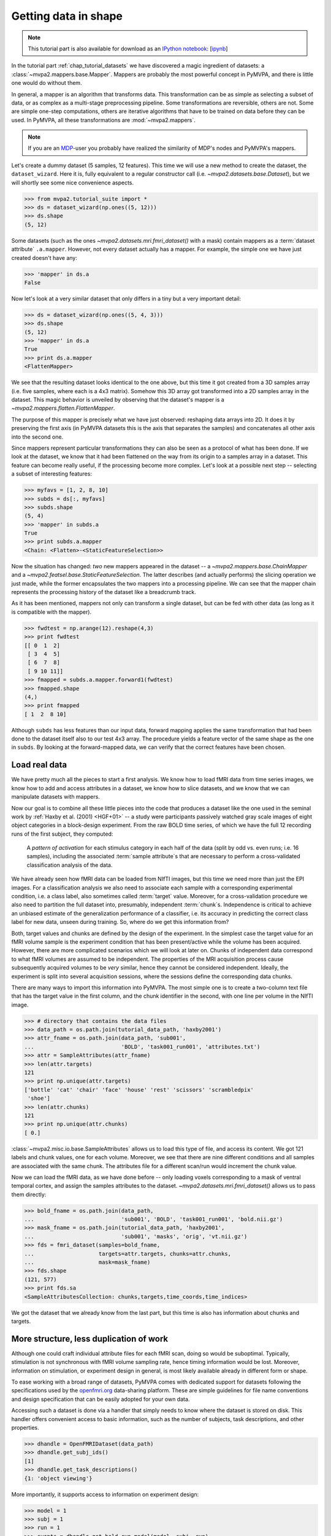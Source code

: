 .. -*- mode: rst; fill-column: 78; indent-tabs-mode: nil -*-
.. vi: set ft=rst sts=4 ts=4 sw=4 et tw=79:
  ### ### ### ### ### ### ### ### ### ### ### ### ### ### ### ### ### ### ###
  #
  #   See COPYING file distributed along with the PyMVPA package for the
  #   copyright and license terms.
  #
  ### ### ### ### ### ### ### ### ### ### ### ### ### ### ### ### ### ### ###

.. index:: Tutorial, Mapper, OpenFMRI, Dataset layout
.. _chap_tutorial_mappers:
.. _chap_tutorial_getdatainshape:

***********************
 Getting data in shape
***********************

.. note::

  This tutorial part is also available for download as an `IPython notebook
  <http://ipython.org/ipython-doc/dev/interactive/htmlnotebook.html>`_:
  [`ipynb <notebooks/tutorial_mappers.ipynb>`_]

In the tutorial part :ref:`chap_tutorial_datasets` we have discovered a magic
ingredient of datasets: a :class:`~mvpa2.mappers.base.Mapper`. Mappers are
probably the most powerful concept in PyMVPA, and there is little one would do
without them.

In general, a mapper is an algorithm that transforms data.
This transformation can be as simple as selecting a subset of data, or as
complex as a multi-stage preprocessing pipeline. Some transformations are
reversible, others are not. Some are simple one-step computations, others
are iterative algorithms that have to be trained on data before they can be
used. In PyMVPA, all these transformations are :mod:`~mvpa2.mappers`.

.. note::

  If you are an MDP_-user you probably have realized the similarity of MDP's
  nodes and PyMVPA's mappers.

.. _MDP: http://mdp-toolkit.sourceforge.net/

Let's create a dummy dataset (5 samples, 12 features). This time we will use a
new method to create the dataset, the ``dataset_wizard``. Here it is, fully
equivalent to a regular constructor call (i.e.
`~mvpa2.datasets.base.Dataset`), but we will shortly see some nice convenience
aspects.

>>> from mvpa2.tutorial_suite import *
>>> ds = dataset_wizard(np.ones((5, 12)))
>>> ds.shape
(5, 12)

Some datasets (such as the ones `~mvpa2.datasets.mri.fmri_dataset()` with a
mask) contain mappers as a :term:`dataset attribute` ``.a.mapper``.
However, not every dataset actually has
a mapper. For example, the simple one we have just created doesn't have any:

>>> 'mapper' in ds.a
False

Now let's look at a very similar dataset that only differs in a tiny but
a very important detail:

>>> ds = dataset_wizard(np.ones((5, 4, 3)))
>>> ds.shape
(5, 12)
>>> 'mapper' in ds.a
True
>>> print ds.a.mapper
<FlattenMapper>

We see that the resulting dataset looks identical to the one above, but this
time it got created from a 3D samples array (i.e. five samples, where each is a
4x3 matrix). Somehow this 3D array got transformed into a 2D samples array in
the dataset. This magic behavior is unveiled by observing that the dataset's
mapper is a `~mvpa2.mappers.flatten.FlattenMapper`.

The purpose of this mapper is precisely what we have just observed: reshaping
data arrays into 2D. It does it by preserving the first axis (in PyMVPA
datasets this is the axis that separates the samples) and concatenates all
other axis into the second one.

Since mappers represent particular transformations they can also be seen as a
protocol of what has been done. If we look at the dataset, we know that it had
been flattened on the way from its origin to a samples array in a dataset. This
feature can become really useful, if the processing become more complex. Let's
look at a possible next step -- selecting a subset of interesting features:

>>> myfavs = [1, 2, 8, 10]
>>> subds = ds[:, myfavs]
>>> subds.shape
(5, 4)
>>> 'mapper' in subds.a
True
>>> print subds.a.mapper
<Chain: <Flatten>-<StaticFeatureSelection>>

Now the situation has changed: *two* new mappers appeared in the dataset -- a
`~mvpa2.mappers.base.ChainMapper` and a
`~mvpa2.featsel.base.StaticFeatureSelection`.  The latter describes (and
actually performs) the slicing operation we just made, while the former
encapsulates the two mappers into a processing pipeline.  We can see that the
mapper chain represents the processing history of the dataset like a breadcrumb
track.

As it has been mentioned, mappers not only can transform a single dataset, but
can be fed with other data (as long as it is compatible with the mapper).

>>> fwdtest = np.arange(12).reshape(4,3)
>>> print fwdtest
[[ 0  1  2]
 [ 3  4  5]
 [ 6  7  8]
 [ 9 10 11]]
>>> fmapped = subds.a.mapper.forward1(fwdtest)
>>> fmapped.shape
(4,)
>>> print fmapped
[ 1  2  8 10]

Although ``subds`` has less features than our input data, forward mapping
applies the same transformation that had been done to the dataset itself also
to our test 4x3 array. The procedure yields a feature vector of the same shape
as the one in ``subds``. By looking at the forward-mapped data, we can verify
that the correct features have been chosen.


Load real data
==============

We have pretty much all the pieces to start a first analysis.  We know how to
load fMRI data from time series images, we know how to add and access
attributes in a dataset, we know how to slice datasets, and we know that we can
manipulate datasets with mappers.

Now our goal is to combine all these little pieces into the code that produces
a dataset like the one used in the seminal work by :ref:`Haxby et al. (2001)
<HGF+01>` -- a study were participants passively watched gray scale images of
eight object categories in a block-design experiment. From the raw BOLD time
series, of which we have the full 12 recording runs of the first subject, they
computed:

  A *pattern of activation* for each stimulus category in each half of the
  data (split by odd vs. even runs; i.e. 16 samples), including the
  associated :term:`sample attribute`\ s that are necessary to perform a
  cross-validated classification analysis of the data.

We have already seen how fMRI data can be loaded from NIfTI images, but this
time we need more than just the EPI images. For a classification analysis we
also need to associate each sample with a corresponding experimental condition,
i.e. a class label, also sometimes called :term:`target` value.  Moreover, for
a cross-validation procedure we also need to partition the full dataset into,
presumably, independent :term:`chunk`\ s. Independence is critical to achieve
an unbiased estimate of the generalization performance of a classifier, i.e.
its accuracy in predicting the correct class label for new data, unseen during
training. So, where do we get this information from?

Both, target values and chunks are defined by the design of the experiment.
In the simplest case the target value for an fMRI volume sample is the
experiment condition that has been present/active while the volume has been
acquired. However, there are more complicated scenarios which we will look
at later on. Chunks of independent data correspond to what fMRI volumes are
assumed to be independent. The properties of the MRI acquisition process
cause subsequently acquired volumes to be *very* similar, hence they cannot
be considered independent. Ideally, the experiment is split into several
acquisition sessions, where the sessions define the corresponding data
chunks.

There are many ways to import this information into PyMVPA. The most simple
one is to create a two-column text file that has the target value in the
first column, and the chunk identifier in the second, with one line per
volume in the NIfTI image.

>>> # directory that contains the data files
>>> data_path = os.path.join(tutorial_data_path, 'haxby2001')
>>> attr_fname = os.path.join(data_path, 'sub001',
...                           'BOLD', 'task001_run001', 'attributes.txt')
>>> attr = SampleAttributes(attr_fname)
>>> len(attr.targets)
121
>>> print np.unique(attr.targets)
['bottle' 'cat' 'chair' 'face' 'house' 'rest' 'scissors' 'scrambledpix'
 'shoe']
>>> len(attr.chunks)
121
>>> print np.unique(attr.chunks)
[ 0.]

:class:`~mvpa2.misc.io.base.SampleAttributes` allows us to load this type of
file, and access its content. We got 121 labels and chunk values, one for each
volume. Moreover, we see that there are nine different conditions and all
samples are associated with the same chunk. The attributes file for a different
scan/run would increment the chunk value.

Now we can load the fMRI data, as we have done before -- only loading voxels
corresponding to a mask of ventral temporal cortex, and assign the samples
attributes to the dataset. `~mvpa2.datasets.mri.fmri_dataset()` allows us to
pass them directly:

>>> bold_fname = os.path.join(data_path,
...                           'sub001', 'BOLD', 'task001_run001', 'bold.nii.gz')
>>> mask_fname = os.path.join(tutorial_data_path, 'haxby2001',
...                           'sub001', 'masks', 'orig', 'vt.nii.gz')
>>> fds = fmri_dataset(samples=bold_fname,
...                    targets=attr.targets, chunks=attr.chunks,
...                    mask=mask_fname)
>>> fds.shape
(121, 577)
>>> print fds.sa
<SampleAttributesCollection: chunks,targets,time_coords,time_indices>

We got the dataset that we already know from the last part, but this time
is also has information about chunks and targets.

More structure, less duplication of work
========================================

Although one could craft individual attribute files for each fMRI scan, doing
so would be suboptimal. Typically, stimulation is not synchronous with
fMRI volume sampling rate, hence timing information would be lost. Moreover,
information on stimulation, or experiment design in general, is most likely
available already in different form or shape.

To ease working with a broad range of datasets, PyMVPA comes with dedicated
support for datasets following the specifications used by the openfmri.org_
data-sharing platform. These are simple guidelines for file name conventions
and design specification that can be easily adopted for your own data.

.. _openfmri.org: http://www.openfmri.org

.. exercise::

  The tutorial data you are working with is following the openfmri.org
  scheme. Open the dataset folder and inspect the structure and content
  of the files with meta data. Notice, that it is possible to run a standard
  analysis using, for example, FSL's FEAT directly on this data in unmodified
  form.

Accessing such a dataset is done via a handler that simply needs to know
where the dataset is stored on disk. This handler offers convenient access
to basic information, such as the number of subjects, task descriptions,
and other properties.

>>> dhandle = OpenFMRIDataset(data_path)
>>> dhandle.get_subj_ids()
[1]
>>> dhandle.get_task_descriptions()
{1: 'object viewing'}

More importantly, it supports access to information on experiment design:

>>> model = 1
>>> subj = 1
>>> run = 1
>>> events = dhandle.get_bold_run_model(model, subj, run)
>>> for ev in events[:2]:
...     print ev
{'task': 1, 'run': 1, 'onset_idx': 0, 'conset_idx': 0, 'onset': 15.0, 'intensity': 1, 'duration': 22.5, 'condition': 'scissors'}
{'task': 1, 'run': 1, 'onset_idx': 1, 'conset_idx': 0, 'onset': 52.5, 'intensity': 1, 'duration': 22.5, 'condition': 'face'}

As you can see, the stimulus design information is available in a list of
standard Python dictionaries for each event. This includes onset and duration
of the stimulation, as well as literal condition labels, and task descriptions.

With a utility function it is straightforward to convert such an event list
into a sample attribute array like the one we have loaded from a file before.
``events2sample_attr()`` uses the sample acquisition time information stored in
the dataset's ``time_coords`` sample attribute to match stimulation events to
data samples.

>>> targets = events2sample_attr(events, fds.sa.time_coords,
...                              noinfolabel='rest', onset_shift=0.0)
>>> print np.unique([attr.targets[i] == targets[i] for i in range(len(targets))])
[ True]
>>> print np.unique(attr.targets)
['bottle' 'cat' 'chair' 'face' 'house' 'rest' 'scissors' 'scrambledpix'
 'shoe']
 >>> print len(fds), len(targets)
 121 121

Note, that the conversion of stimulation events to attribute arrays is a rather
crude way of labeling fMRI data that only works well with block-design-like
experiments. We will see other approaches later in this tutorial.

In addition to experiment design information, the dataset handler also offers
convenient access to the actual BOLD fMRI data:

>>> task = 1
>>> fds = dhandle.get_bold_run_dataset(subj, task, run, mask=mask_fname)
>>> print fds
<Dataset: 121x577@int16, <sa: run,subj,task,time_coords,time_indices>, <fa: voxel_indices>, <a: imgaffine,imghdr,imgtype,mapper,voxel_dim,voxel_eldim>>

The method ``get_bold_run_dataset()`` works the same way as ``fmri_dataset()``,
which we have seen before, and also supports the same arguments. However,
instead of giving a custom filename, BOLD data is identified by subject, task,
and acquisition run IDs.

Multi-session data
------------------

Many fMRI experiments involve multiple runs. Loading such data is best done
in a loop. The following code snippet loads all available runs for the object
viewing task from our example subject in the dataset.

>>> task = 1   # object viewing task
>>> model = 1  # image stimulus category model
>>> subj = 1
>>> run_datasets = []
>>> for run_id in dhandle.get_task_bold_run_ids(task)[subj]:
...     # load design info for this run
...     run_events = dhandle.get_bold_run_model(model, subj, run_id)
...     # load BOLD data for this run (with masking); add 0-based chunk ID
...     run_ds = dhandle.get_bold_run_dataset(subj, task, run_id,
...                                           chunks=run_id -1,
...                                           mask=mask_fname)
...     # convert event info into a sample attribute and assign as 'targets'
...     run_ds.sa['targets'] = events2sample_attr(
...                 run_events, run_ds.sa.time_coords, noinfolabel='rest')
...     # additional time series preprocessing can go here
...     run_datasets.append(run_ds)
>>> # this is PyMVPA's vstack() for merging samples from multiple datasets
>>> # a=0 indicates that the dataset attributes of the first run should be used
>>> # for the merged dataset
>>> fds = vstack(run_datasets, a=0)

Now it is a good time to obtain a `~mvpa2.datasets.miscfx.summary()` overview
of the dataset: basic statistics, balance in number of samples among targets
per chunk, etc.:

>>> print fds.summary()
Dataset: 1452x577@int16, <sa: chunks,run,subj,targets,task,time_coords,time_indices>, <fa: voxel_indices>, <a: imgaffine,imghdr,imgtype,mapper,voxel_dim,voxel_eldim>
stats: mean=1656.47 std=342.034 var=116988 min=352 max=2805
<BLANKLINE>
Counts of targets in each chunk:
  chunks\targets bottle cat chair face house rest scissors scrambledpix shoe
                   ---  ---  ---   ---  ---   ---    ---        ---      ---
        0           9    9    9     9    9    49      9          9        9
        1           9    9    9     9    9    49      9          9        9
        2           9    9    9     9    9    49      9          9        9
        3           9    9    9     9    9    49      9          9        9
        4           9    9    9     9    9    49      9          9        9
        5           9    9    9     9    9    49      9          9        9
        6           9    9    9     9    9    49      9          9        9
        7           9    9    9     9    9    49      9          9        9
        8           9    9    9     9    9    49      9          9        9
        9           9    9    9     9    9    49      9          9        9
       10           9    9    9     9    9    49      9          9        9
       11           9    9    9     9    9    49      9          9        9
<BLANKLINE>
Summary for targets across chunks
    targets  mean std min max #chunks
   bottle      9   0   9   9     12
     cat       9   0   9   9     12
    chair      9   0   9   9     12
    face       9   0   9   9     12
    house      9   0   9   9     12
    rest      49   0   49  49    12
  scissors     9   0   9   9     12
scrambledpix   9   0   9   9     12
    shoe       9   0   9   9     12
<BLANKLINE>
Summary for chunks across targets
  chunks mean  std min max #targets
    0    13.4 12.6  9   49     9
    1    13.4 12.6  9   49     9
    2    13.4 12.6  9   49     9
    3    13.4 12.6  9   49     9
    4    13.4 12.6  9   49     9
    5    13.4 12.6  9   49     9
    6    13.4 12.6  9   49     9
    7    13.4 12.6  9   49     9
    8    13.4 12.6  9   49     9
    9    13.4 12.6  9   49     9
   10    13.4 12.6  9   49     9
   11    13.4 12.6  9   49     9
Sequence statistics for 1452 entries from set ['bottle', 'cat', 'chair', 'face', 'house', 'rest', 'scissors', 'scrambledpix', 'shoe']
Counter-balance table for orders up to 2:
Targets/Order O1                           |  O2                           |
   bottle:    96  0  0  0  0  12  0  0  0  |  84  0  0  0  0  24  0  0  0  |
     cat:      0 96  0  0  0  12  0  0  0  |   0 84  0  0  0  24  0  0  0  |
    chair:     0  0 96  0  0  12  0  0  0  |   0  0 84  0  0  24  0  0  0  |
    face:      0  0  0 96  0  12  0  0  0  |   0  0  0 84  0  24  0  0  0  |
    house:     0  0  0  0 96  12  0  0  0  |   0  0  0  0 84  24  0  0  0  |
    rest:     12 12 12 12 12 491 12 12 12  |  24 24 24 24 24 394 24 24 24  |
  scissors:    0  0  0  0  0  12 96  0  0  |   0  0  0  0  0  24 84  0  0  |
scrambledpix:  0  0  0  0  0  12  0 96  0  |   0  0  0  0  0  24  0 84  0  |
    shoe:      0  0  0  0  0  12  0  0 96  |   0  0  0  0  0  24  0  0 84  |
Correlations: min=-0.19 max=0.88 mean=-0.00069 sum(abs)=77

In :ref:`chap_tutorial_openfmri` you can take a look at an example on how the
kind of data preparation described above can be perform in an even more compact
way.

The next step is to extract the *patterns of activation* from the dataset that
we are interested in. But wait! We know that fMRI data is typically
contaminated with a lot of noise, or actually *information* that we are not
interested in. For example, there are temporal drifts in the data (the signal
tends to increase when the scanner is warming up). We also know that the signal
is not fully homogeneous throughout the brain.

All these artifacts carry a lot of variance that is (hopefully) unrelated
to the experiment design, and we should try to remove it to present the
classifier with the cleanest signal possible. There are countless ways to
pre-process the data to try to achieve this goal. Some keywords are:
high/low/band-pass filtering, de-spiking, motion-correcting, intensity
normalization, and so on. In this tutorial, we keep it simple. The data we
have just loaded is already motion corrected. For every experiment that is
longer than a few minutes, as in this case, temporal trend removal, or
:term:`detrending`, is crucial.


Basic preprocessing
===================

Detrending
----------

PyMVPA provides functionality to remove polynomial trends from the data (other
methods are available too), meaning that polynomials are fitted to the time
series and only what is not explained by them remains in the dataset. In the
case of linear detrending, this means fitting a straight line to the time
series of each voxel via linear regression and taking the residuals as the new
feature values. Detrending can be seen as a type of data transformation, hence
in PyMVPA it is implemented as a mapper.

>>> detrender = PolyDetrendMapper(polyord=1, chunks_attr='chunks')

What we have just created is a mapper that will perform chunk-wise linear
(1st-order polynomial) detrending. Chunk-wise detrending is desirable,
since our data stems from 12 different runs, and the assumption of a
continuous linear trend across all runs is not appropriate. The mapper is
going to use the ``chunks`` attribute to identify the chunks in the
dataset.

We have seen that we could simply forward-map our dataset with this mapper.
However, if we want to have the mapper present in the datasets processing
history breadcrumb track, we can use its
`~mvpa2.datasets.base.Dataset.get_mapped()` method. This method will cause
the dataset to map a shallow copy of itself with the given mapper, and
return it. Let's try:

>>> detrended_fds = fds.get_mapped(detrender)
>>> print detrended_fds.a.mapper
<Chain: <Flatten>-<StaticFeatureSelection>-<PolyDetrend: ord=1>>

``detrended_fds`` is easily identifiable as a dataset that has been
flattened, sliced, and linearly detrended.

Note that detrending doesn't always have to be an explicit step. For example,
if you plan on modelling your data with haemodynamic response functions in a
general linear model (like it is shown in :ref:`chap_tutorial_openfmri` with
NiPy), polynomial detrending can be done simultaneously as part of the
modeling.


Normalization
-------------

While this will hopefully have solved the problem of temporal drifts in the
data, we still have inhomogeneous voxel intensities that can be a problem for
some machine learning algorithms. For this tutorial, we are again following a
simple approach to address this issue, and perform a feature-wise, chunk-wise
Z-scoring of the data.  This has many advantages. First, it is going to scale
all features into approximately the same range, and also remove their mean.
The latter is quite important, since some classifiers are impaired when working
with data having large offsets.  However, we are not going to perform a very
simple Z-scoring removing the global mean, but use the *rest* condition samples
of the dataset to estimate mean and standard deviation.  Scaling dataset
features using these parameters yields a score corresponding to the per
time-point voxel intensity difference from the *rest* average.

This type of data :term:`normalization` is, you guessed it, also
implemented as a mapper:

>>> zscorer = ZScoreMapper(param_est=('targets', ['rest']))

This mapper configuration implements a :term:`chunk`\-wise (the default)
Z-scoring, while estimating mean and standard deviation from samples targets
with 'rest' in the respective chunk of data.

Remember, all mappers return new datasets that only have copies of what has
been modified. However, both detrending and Z-scoring have or will modify the
samples themselves. That means that the memory consumption will triple!  We
will have the original data, the detrended data, and the Z-scored data, but
typically we are only interested in the final processing stage. To reduce the
memory footprint, both mappers have siblings that perform the same processing,
but without copying the data. For `~mvpa2.mappers.detrend.PolyDetrendMapper`
this is `~mvpa2.mappers.detrend.poly_detrend()`, and for
`~mvpa2.mappers.zscore.ZScoreMapper` this is `~mvpa2.mappers.zscore.zscore()`.
The following call will do the same as the mapper we have created above, but
using less memory:

>>> zscore(detrended_fds, param_est=('targets', ['rest']))
>>> fds = detrended_fds
>>> print fds.a.mapper
<Chain: <Flatten>-<StaticFeatureSelection>-<PolyDetrend: ord=1>-<ZScore>>

.. exercise::

   Look at the :ref:`example_smellit` example. Using the techniques from
   this example, explore the dataset we have just created and look at the
   effect of detrending and Z-scoring.

The resulting dataset is now both detrended and normalized. The information
is nicely presented in the mapper. From this point on we have no use for
the samples of the *rest* category anymore, hence we remove them from the
dataset:

>>> fds = fds[fds.sa.targets != 'rest']
>>> print fds.shape
(864, 577)


Computing *Patterns Of Activation*
----------------------------------

The last preprocessing step is to compute the actual *patterns of activation*.
In the original study, Haxby and colleagues performed a GLM-analysis of odd vs.
even runs of the data respectively and used the corresponding contrast
statistics (stimulus category vs. rest) as classifier input. In this tutorial,
we will use a much simpler shortcut and just compute *mean* samples per
condition for both odd and even run independently.

To achieve this, we first add a new sample attribute to assign a
corresponding label to each sample in the dataset that indicates which of
both run-types it belongs to:

>>> rnames = {0: 'even', 1: 'odd'}
>>> fds.sa['runtype'] = [rnames[c % 2] for c in fds.sa.chunks]

The rest is trivial. For cases like this -- applying a function (i.e. mean)
to a set of groups of samples (all combinations of stimulus category and
run-type) -- PyMVPA has `~mvpa2.mappers.fx.FxMapper`. it comes with a number
of convenience functions. The one we need here is
`~mvpa2.mappers.fx.mean_group_sample()`. It takes a list of sample attributes,
determines all possible combinations of its unique values, selects dataset
samples corresponding to these combinations, and averages them. Finally,
since this is also a mapper, a new dataset with mean samples is returned:

>>> averager = mean_group_sample(['targets', 'runtype'])
>>> type(averager)
<class 'mvpa2.mappers.fx.FxMapper'>
>>> fds = fds.get_mapped(averager)
>>> fds.shape
(16, 577)
>>> print fds.sa.targets
['bottle' 'cat' 'chair' 'face' 'house' 'scissors' 'scrambledpix' 'shoe'
 'bottle' 'cat' 'chair' 'face' 'house' 'scissors' 'scrambledpix' 'shoe']
>>> print fds.sa.chunks
['0+2+4+6+8+10' '0+2+4+6+8+10' '0+2+4+6+8+10' '0+2+4+6+8+10' '0+2+4+6+8+10'
 '0+2+4+6+8+10' '0+2+4+6+8+10' '0+2+4+6+8+10' '1+3+5+7+9+11' '1+3+5+7+9+11'
 '1+3+5+7+9+11' '1+3+5+7+9+11' '1+3+5+7+9+11' '1+3+5+7+9+11' '1+3+5+7+9+11'
 '1+3+5+7+9+11']

Here we go! We now have a fully-preprocessed dataset: masked, detrended, normalized,
with one sample per stimulus condition that is an average for odd and even runs
respectively. Now we could do some serious classification, and this will be
shown in :ref:`chap_tutorial_classifiers`, but there is still an
important aspect of mappers we have to look at first.


There and back again -- a Mapper's tale
=======================================

Let's take a look back at the simple datasets from the start of the tutorial
part.

>>> print ds
<Dataset: 5x12@float64, <a: mapper>>
>>> print ds.a.mapper
<FlattenMapper>

A very important feature of mappers is that they allow to reverse a
transformation, if that is possible. In case of the simple dataset we can
ask the mapper to undo the flattening and to put our samples back into the
original 3D shape.

>>> orig_data = ds.a.mapper.reverse(ds.samples)
>>> orig_data.shape
(5, 4, 3)

In interactive scripting sessions this is would be a relatively bulky command
to type, although it might be quite frequently used. To make ones fingers
suffer less there is a little shortcut that does exactly the same:

>>> orig_data = ds.O
>>> orig_data.shape
(5, 4, 3)

It is important to realize that reverse-mapping not only works with a single
mapper, but also with a `~mvpa2.mappers.base.ChainMapper`. Going back to our
demo dataset from the beginning we can see how it works:

>>> print subds
<Dataset: 5x4@float64, <a: mapper>>
>>> print subds.a.mapper
<Chain: <Flatten>-<StaticFeatureSelection>>
>>> subds.nfeatures
4
>>> revtest = np.arange(subds.nfeatures) + 10
>>> print revtest
[10 11 12 13]
>>> rmapped = subds.a.mapper.reverse1(revtest)
>>> rmapped.shape
(4, 3)
>>> print rmapped
[[ 0 10 11]
 [ 0  0  0]
 [ 0  0 12]
 [ 0 13  0]]

Reverse mapping of a single sample (one-dimensional feature vector) through the
mapper chain created a 4x3 array that corresponds to the dimensions of a sample
in our original data space. Moreover, we see that each feature value is
precisely placed into the position that corresponds to the features selected
in the previous dataset slicing operation.

But now let's look at our fMRI dataset again. Here the mapper chain is a little
more complex:

>>> print fds.a.mapper
<Chain: <Flatten>-<StaticFeatureSelection>-<PolyDetrend: ord=1>-<ZScore>-<Fx: fx=mean>>

Initial flattening followed by mask, detrending, Z-scoring and finally
averaging. We would reverse mapping do in this case? Let's test:

>>> fds.nfeatures
577
>>> revtest = np.arange(100, 100 + fds.nfeatures)
>>> rmapped = fds.a.mapper.reverse1(revtest)
>>> rmapped.shape
(40, 64, 64)

What happens is exactly what we expect: The initial one-dimensional vector
is passed backwards through the mapper chain. Reverting a group-based
averaging doesn't make much sense for a single vector, hence it is ignored.
Same happens for Z-Scoring and temporal detrending. However, for all
remaining mappers the transformations are reverse. First unmasked, and
then reshaped into the original dimensionality -- the brain volume.

We can check that this is really the case by only reverse-mapping through
the first two mappers in the chain and compare the result:

>>> rmapped_partial = fds.a.mapper[:2].reverse1(revtest)
>>> (rmapped == rmapped_partial).all()
True

In case you are wondering: The `~mvpa2.mappers.base.ChainMapper` behaves
like a regular Python list. We have just selected the first two mappers in
the list as another `~mvpa2.mappers.base.ChainMapper` and used that one for
reverse-mapping.


Back To NIfTI
-------------

One last interesting aspect in the context of reverse mapping: Whenever it
is necessary to export data from PyMVPA, such as results, dataset mappers
also play a critical role. For example we can easily export the ``revtest``
vector into a NIfTI brain volume image. This is possible because the mapper
can put it back into 3D space, and because the dataset also stores
information about the original source NIfTI image.

>>> 'imghdr' in fds.a
True

PyMVPA offers `~mvpa2.datasets.mri.map2nifti()`, a function to combine these
two things and convert any vector into the corresponding NIfTI image:

>>> nimg = map2nifti(fds, revtest)

This image can now be stored as a file (e.g. ``nimg.to_filename('mytest.nii.gz')``).
In this format it is now compatible with the vast majority of neuroimaging
software.

.. exercise::

   Save the NIfTI image to some file, and use an MRI viewer to overlay it
   on top of the anatomical image in the demo dataset. Does it match our
   original mask image of ventral temporal cortex?

There are many more mappers in PyMVPA than we could cover in the tutorial
part. Some more will be used in other parts, but even more can be found the
:mod:`~mvpa2.mappers` module. Even though they all implement different
transformations, they can all be used in the same way, and can all be
combined into a chain.
